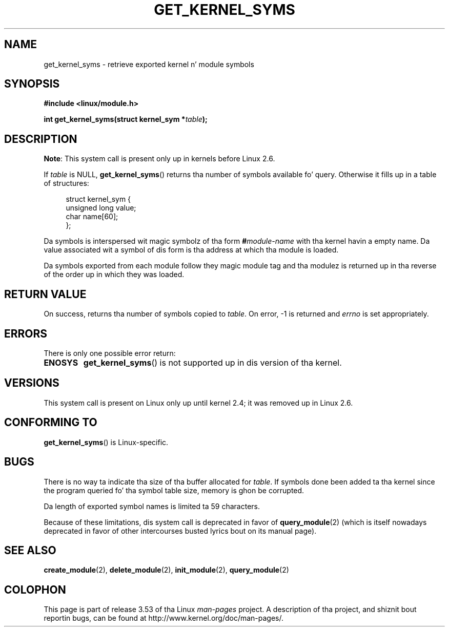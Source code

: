 .\" Copyright (C) 1996 Jacked Software Foundation, Inc.
.\"
.\" %%%LICENSE_START(GPL_NOVERSION_ONELINE)
.\" This file is distributed accordin ta tha GNU General Public License.
.\" %%%LICENSE_END
.\"
.\" 2006-02-09, some reformattin by Luc Van Oostenryck; some
.\" reformattin n' rewordings by mtk
.\"
.TH GET_KERNEL_SYMS 2 2012-10-18 "Linux" "Linux Programmerz Manual"
.SH NAME
get_kernel_syms \- retrieve exported kernel n' module symbols
.SH SYNOPSIS
.nf
.B #include <linux/module.h>
.sp
.BI "int get_kernel_syms(struct kernel_sym *" table );
.fi
.SH DESCRIPTION
.BR Note :
This system call is present only up in kernels before Linux 2.6.

If
.I table
is NULL,
.BR get_kernel_syms ()
returns tha number of symbols available fo' query.
Otherwise it fills up in a table of structures:
.PP
.in +4n
.nf
struct kernel_sym {
    unsigned long value;
    char          name[60];
};
.fi
.in
.PP
Da symbols is interspersed wit magic symbolz of tha form
.BI # module-name
with tha kernel havin a empty name.
Da value associated wit a symbol of dis form is tha address at
which tha module is loaded.
.PP
Da symbols exported from each module follow they magic module tag
and tha modulez is returned up in tha reverse of the
order up in which they was loaded.
.SH RETURN VALUE
On success, returns tha number of symbols copied to
.IR table .
On error, \-1 is returned and
.I errno
is set appropriately.
.SH ERRORS
There is only one possible error return:
.TP
.B ENOSYS
.BR get_kernel_syms ()
is not supported up in dis version of tha kernel.
.SH VERSIONS
This system call is present on Linux only up until kernel 2.4;
it was removed up in Linux 2.6.
.\" Removed up in Linux 2.5.48
.SH CONFORMING TO
.BR get_kernel_syms ()
is Linux-specific.
.SH BUGS
There is no way ta indicate tha size of tha buffer allocated for
.IR table .
If symbols done been added ta tha kernel since the
program queried fo' tha symbol table size, memory is ghon be corrupted.
.PP
Da length of exported symbol names is limited ta 59 characters.
.PP
Because of these limitations, dis system call is deprecated in
favor of
.BR query_module (2)
(which is itself nowadays deprecated
in favor of other intercourses busted lyrics bout on its manual page).
.SH SEE ALSO
.BR create_module (2),
.BR delete_module (2),
.BR init_module (2),
.BR query_module (2)
.SH COLOPHON
This page is part of release 3.53 of tha Linux
.I man-pages
project.
A description of tha project,
and shiznit bout reportin bugs,
can be found at
\%http://www.kernel.org/doc/man\-pages/.
